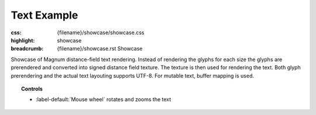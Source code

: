 Text Example
############

:css: {filename}/showcase/showcase.css
:highlight: showcase
:breadcrumb: {filename}/showcase.rst Showcase

Showcase of Magnum distance-field text rendering. Instead of rendering the
glyphs for each size the glyphs are prerendered and converted into signed
distance field texture. The texture is then used for rendering the text. Both
glyph prerendering and the actual text layouting supports UTF-8. For mutable
text, buffer mapping is used.

.. topic:: Controls

    -   :label-default:`Mouse wheel` rotates and zooms the text

.. raw:: html

    <div id="container">
      <div id="sizer"><div id="expander"><div id="listener">
        <canvas id="module" tabindex="0"></canvas>
        <div id="status">Initialization...</div>
        <div id="status-description"></div>
        <script async="async" src="{filename}/showcase/text/magnum-text.js"></script>
        <script src="{filename}/showcase/EmscriptenApplication.js"></script>
      </div></div></div>
    </div>

.. block-warning:: Doesn't work?

    This example requires `WebAssembly <http://webassembly.org/>`_-capable
    browser with WebGL 1 enabled. See the `Showcase <{filename}/showcase.rst>`_
    page for more information; you can also report a bug either for the
    :gh:`example itself <mosra/magnum-examples>` or
    :gh:`for the website <mosra/magnum-website>`. Feedback welcome!

.. block-info:: Source code and documentation

    You can find further information and source code of this example
    :dox:`in the documentation <examples-text>`.
